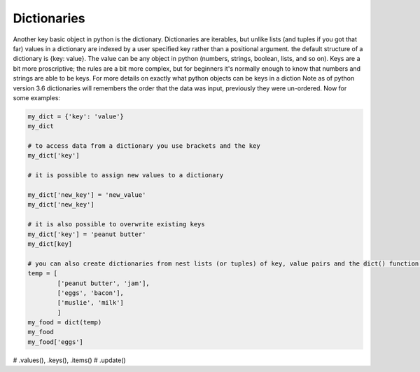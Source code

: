 Dictionaries
===============

Another key basic object in python is the dictionary.  Dictionaries are iterables, but unlike lists (and tuples if you
got that far) values in a dictionary are indexed by a user specified key rather than a positional argument. the default
structure of a dictionary is {key: value}.  The value can be any object in python (numbers, strings, boolean, lists,
and so on).  Keys are a bit more proscriptive; the rules are a bit more complex, but for beginners it's normally enough
to know that numbers and strings are able to be keys.  For more details on exactly what python objects can be keys in a
diction
Note as of python version 3.6 dictionaries will remembers the order that the data was input, previously they were un-ordered.
Now for some examples:

.. code:: python

    my_dict = {'key': 'value'}
    my_dict

    # to access data from a dictionary you use brackets and the key
    my_dict['key']

    # it is possible to assign new values to a dictionary

    my_dict['new_key'] = 'new_value'
    my_dict['new_key']

    # it is also possible to overwrite existing keys
    my_dict['key'] = 'peanut butter'
    my_dict[key]

    # you can also create dictionaries from nest lists (or tuples) of key, value pairs and the dict() function:
    temp = [
            ['peanut butter', 'jam'],
            ['eggs', 'bacon'],
            ['muslie', 'milk']
            ]
    my_food = dict(temp)
    my_food
    my_food['eggs']

# .values(), .keys(), .items()
# .update()
